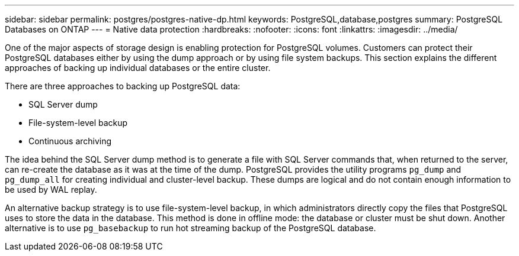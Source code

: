 ---
sidebar: sidebar
permalink: postgres/postgres-native-dp.html
keywords: PostgreSQL,database,postgres
summary: PostgreSQL Databases on ONTAP
---
= Native data protection
:hardbreaks:
:nofooter:
:icons: font
:linkattrs:
:imagesdir: ../media/

[.lead]
One of the major aspects of storage design is enabling protection for PostgreSQL volumes. Customers can protect their PostgreSQL databases either by using the dump approach or by using file system backups. This section explains the different approaches of backing up individual databases or the entire cluster.

There are three approaches to backing up PostgreSQL data:

* SQL Server dump
* File-system-level backup
* Continuous archiving

The idea behind the SQL Server dump method is to generate a file with SQL Server commands that, when returned to the server, can re-create the database as it was at the time of the dump. PostgreSQL provides the utility programs `pg_dump` and `pg_dump_all` for creating individual and cluster-level backup. These dumps are logical and do not contain enough information to be used by WAL replay.

An alternative backup strategy is to use file-system-level backup, in which administrators directly copy the files that PostgreSQL uses to store the data in the database. This method is done in offline mode: the database or cluster must be shut down. Another alternative is to use `pg_basebackup` to run hot streaming backup of the PostgreSQL database.